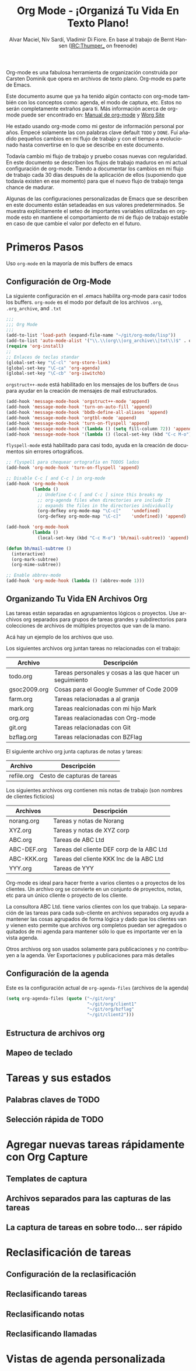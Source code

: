 #+TITLE: Org Mode - ¡Organizá Tu Vida En Texto Plano!
#+LANGUAGE:  es
#+AUTHOR: Alvar Maciel, Niv Sardí, Vladimir Di Fiore. En base al trabajo de Bernt Hansen (IRC:Thumper_ on freenode)
#+EMAIL: alvarmaciel@gmail.com
#+OPTIONS:   H:3 num:t   toc:2 \n:nil @:t ::t |:t ^:nil -:t f:t *:t <:nil
#+OPTIONS:   TeX:t LaTeX:nil skip:nil d:nil todo:t pri:nil tags:not-in-toc
#+OPTIONS:   author:t creator:t timestamp:t email:t
#+DESCRIPTION: A description of how I currently use org-mode
#+KEYWORDS:  org-mode Emacs organization GTD getting-things-done git
#+SEQ_TODO: FIXME FIXED
#+INFOJS_OPT: view:nil toc:t ltoc:t mouse:underline buttons:0 path:http://orgmode.org/org-info.js
#+EXPORT_SELECT_TAGS: export
#+EXPORT_EXCLUDE_TAGS: noexport
#+LINK_UP:   
#+LINK_HOME: 

Org-mode es una fabulosa herramienta de organización construida por Carsten Dominik
que opera en archivos de texto plano. Org-mode es parte de Emacs.

Este documento asume que ya ha tenido algún contacto con org-mode también con los
conceptos como: agenda, el modo de captura, etc. Estos no serán completamente
extraños para ti. Más información acerca de org-mode puede ser encontrado en:
[[http://orgmode.org/index.html#sec-4.1][Manual de org-mode]] y [[http://orgmode.org/worg/][Worg Site]]


He estado usando org-mode como mi gestor de información personal por
años. Empecé solamente las con palabras clave default =TODO= y =DONE=. 
Fuí añadido pequeños cambios en mi flujo de trabajo y con el tiempo
a evolucionado hasta convertirse en lo que se describe en este documento.

Todavía cambio  mi flujo de trabajo y pruebo cosas nuevas con regularidad. En este
documento se describen los flujos de trabajo maduros en mi actual configuración de org-mode. 
Tiendo a documentar los cambios en mi flujo de trabajo cada 30 días después de la aplicación de
ellos (suponiendo que todavía existen en ese momento) para que el nuevo
flujo de trabajo tenga chance de madurar.

Algunas de las configuraciones personalizadas de Emacs que se describen en este documento están
setadeadas en sus valores predeterminados. Se  muestra explícitamente el seteo de
importantes variables utilizadas en org-mode esto en mantiene el comportamiento de mi
de flujo de trabajo estable en caso de que cambie el valor por defecto
en el futuro.
* Primeros Pasos

Uso =org-mode= en la mayoría de mis buffers de emacs
** Configuración de Org-Mode
:PROPERTIES:
:CUSTOM_ID: Configuración
:END:

La siguiente configuración en el .emacs habilita org-mode para casir todos los buffers.
=org-mode= es el modo por default de los archivos  =.org=, =.org_archive=, and =.txt=

#+begin_src emacs-lisp :tangle yes
  ;;;
  ;;; Org Mode
  ;;;
  (add-to-list 'load-path (expand-file-name "~/git/org-mode/lisp"))
  (add-to-list 'auto-mode-alist '("\\.\\(org\\|org_archive\\|txt\\)$" . org-mode))
  (require 'org-install)
  ;;
  ;; Enlaces de teclas standar
  (global-set-key "\C-cl" 'org-store-link)
  (global-set-key "\C-ca" 'org-agenda)
  (global-set-key "\C-cb" 'org-iswitchb)
#+end_src

=orgstruct++-mode= está habilitado en los mensajes de los buffers de =Gnus= para
ayudar en la creación de mensajes de mail estructurados.

#+begin_src emacs-lisp :tangle yes
  (add-hook 'message-mode-hook 'orgstruct++-mode 'append)
  (add-hook 'message-mode-hook 'turn-on-auto-fill 'append)
  (add-hook 'message-mode-hook 'bbdb-define-all-aliases 'append)
  (add-hook 'message-mode-hook 'orgtbl-mode 'append)
  (add-hook 'message-mode-hook 'turn-on-flyspell 'append)
  (add-hook 'message-mode-hook '(lambda () (setq fill-column 72)) 'append)
  (add-hook 'message-mode-hook '(lambda () (local-set-key (kbd "C-c M-o") 'org-mime-htmlize)) 'append)
#+end_src

=flyspell-mode= está habilitado para casi todo, ayuda en la creación de
documentos sin errores ortográficos.

#+begin_src emacs-lisp :tangle yes
  ;; flyspell para chequear ortografía en TODOS lados
  (add-hook 'org-mode-hook 'turn-on-flyspell 'append)
  
  ;; Disable C-c [ and C-c ] in org-mode
  (add-hook 'org-mode-hook
            (lambda ()
              ;; Undefine C-c [ and C-c ] since this breaks my
              ;; org-agenda files when directories are include It
              ;; expands the files in the directories individually
              (org-defkey org-mode-map "\C-c["    'undefined)
              (org-defkey org-mode-map "\C-c]"    'undefined)) 'append)
  
  (add-hook 'org-mode-hook
            (lambda ()
              (local-set-key (kbd "C-c M-o") 'bh/mail-subtree)) 'append)
  
  (defun bh/mail-subtree ()
    (interactive)
    (org-mark-subtree)
    (org-mime-subtree))
  
  ;; Enable abbrev-mode
  (add-hook 'org-mode-hook (lambda () (abbrev-mode 1)))
#+end_src
** Organizando Tu Vida EN Archivos Org

Las tareas están separadas en agrupamientos lógicos o proyectos.
Use archivos org separados para grupos de tareas grandes y
subdirectorios para colecciones de archivos de múltiples
proyectos que van de la mano.

Acá hay un ejemplo de los archivos que uso.

Los siguientes archivos org juntan tareas no relacionadas con el trabajo:

| Archivo      | Descripción                                              |
|--------------+----------------------------------------------------------|
| todo.org     | Tareas personales y cosas a las que hacer un seguimiento |
| gsoc2009.org | Cosas para el Google Summer of Code 2009                 |
| farm.org     | Tareas relacionadas a al granja                          |
| mark.org     | Tareas realcionadas con mi hijo Mark                     |
| org.org      | Tareas realacionadas con Org-mode                        |
| git.org      | Tareas relacionadas con Git                              |
| bzflag.org   | Tareas relacionadas con BZFlag                           |

El siguiente archivo org junta capturas de notas y tareas:

| Archivo    | Descripción                 |
|------------+-----------------------------|
| refile.org | Cesto de capturas de tareas |

Los siguientes archivos org contienen mis notas de trabajo (son 
nombres de clientes ficticios)

| Archivos    | Descripción                               |
|-------------+-------------------------------------------|
| norang.org  | Tareas y notas de Norang                  |
| XYZ.org     | Tareas y notas de XYZ corp                |
| ABC.org     | Tareas de ABC Ltd                         |
| ABC-DEF.org | Tareas del cliente DEF corp de la ABC Ltd |
| ABC-KKK.org | Tareas del cliente KKK Inc de la ABC Ltd  |
| YYY.org     | Tareas de YYY                             |

Org-mode es ideal para hacer frente a varios clientes o a proyectos
de los clientes. Un archivo org se convierte en un conjunto de proyectos, notas,
etc para un único cliente o proyecto de los cliente.

La consultora ABC Ltd. tiene varios clientes con los que trabajo.
La separación de las tareas para cada sub-cliente en archivos separados org
ayuda a mantener las cosas agrupados de forma lógica y dado que los clientes van y vienen esto
permite que archivos org completos puedan ser agregados o quitados de mi agenda para mantener
sólo lo que es importante ver en la vista agenda.

Otros archivos org son usados solamente para publicaciones y no contribuyen a la agenda.
Ver Exportaciones y publicaciones para más detalles
** Configuración de la agenda

Este es la configuración actual de =org-agenda-files= (archivos de la agenda)
#+begin_src emacs-lisp :tangle yes
  (setq org-agenda-files (quote ("~/git/org"
                                 "~/git/org/client1"
                                 "~/git/org/bzflag"
                                 "~/git/client2")))
#+end_src

** Estructura de archivos org

** Mapeo de teclado

* Tareas y sus estados

** Palabras claves de TODO

** Selección rápida de TODO

* Agregar nuevas tareas rápidamente con Org Capture

** Templates de captura

** Archivos separados para las capturas de las tareas

** La captura de tareas en sobre todo... ser rápido

* Reclasificación de tareas

** Configuración de la reclasificación

** Reclasificando tareas

** Reclasificando notas

** Reclasificando llamadas

* Vistas de agenda personalizada

